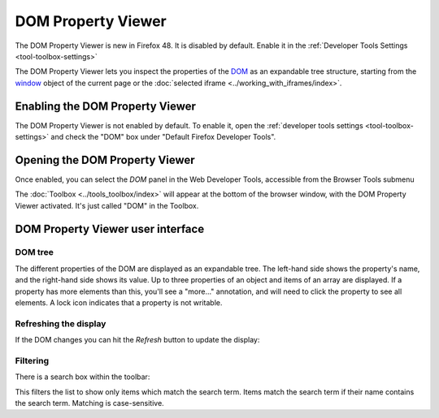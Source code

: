 ===================
DOM Property Viewer
===================

.. container:: block_quote

  The DOM Property Viewer is new in Firefox 48. It is disabled by default. Enable it in the :ref:`Developer Tools Settings <tool-toolbox-settings>`

The DOM Property Viewer lets you inspect the properties of the `DOM <https://developer.mozilla.org/en-US/docs/Glossary/DOM>`_ as an expandable tree structure, starting from the `window <https://developer.mozilla.org/en-US/docs/Web/API/Window>`_ object of the current page or the :doc:`selected iframe <../working_with_iframes/index>`.

.. image:: dom_inspector.png
  :class: center


Enabling the DOM Property Viewer
********************************

The DOM Property Viewer is not enabled by default. To enable it, open the :ref:`developer tools settings <tool-toolbox-settings>` and check the "DOM" box under "Default Firefox Developer Tools".


Opening the DOM Property Viewer
*******************************

Once enabled, you can select the *DOM* panel in the Web Developer Tools, accessible from the Browser Tools submenu

The :doc:`Toolbox <../tools_toolbox/index>` will appear at the bottom of the browser window, with the DOM Property Viewer activated. It's just called "DOM" in the Toolbox.

DOM Property Viewer user interface
**********************************

DOM tree
--------

The different properties of the DOM are displayed as an expandable tree. The left-hand side shows the property's name, and the right-hand side shows its value. Up to three properties of an object and items of an array are displayed. If a property has more elements than this, you'll see a "more..." annotation, and will need to click the property to see all elements. A lock icon indicates that a property is not writable.

Refreshing the display
----------------------

If the DOM changes you can hit the *Refresh* button to update the display:

.. image:: dom_inspector_refresh_button.png
  :alt: Button to update the DOM Inspector display
  :class: center

Filtering
---------

There is a search box within the toolbar:

.. image:: dom_inspector_search_box.png
  :class: center

This filters the list to show only items which match the search term. Items match the search term if their name contains the search term. Matching is case-sensitive.
